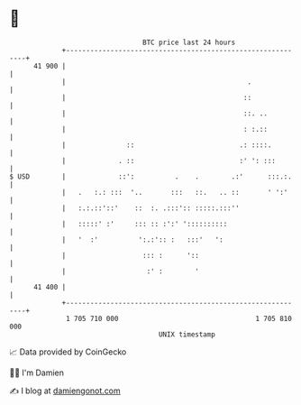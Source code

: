 * 👋

#+begin_example
                                    BTC price last 24 hours                    
                +------------------------------------------------------------+ 
         41 900 |                                                            | 
                |                                             .              | 
                |                                            ::              | 
                |                                            ::. ..          | 
                |                                            : :.::          | 
                |               ::                          .: ::::.         | 
                |             . ::                          :' ': :::        | 
   $ USD        |             ::':          .    .        .:'      :::.:.    | 
                |   .   :.: :::  '..       :::   ::.   .. ::       ' ':'     | 
                |   :.:.::'::'    ::  :. .:::':: :::::.:::''                 | 
                |   :::::' :'     ::: :: :':' '::::::::::                    | 
                |   '  :'          ':.:':: :   :::'   ':                     | 
                |                   ::: :      '::                           | 
                |                    :' :        '                           | 
         41 400 |                                                            | 
                +------------------------------------------------------------+ 
                 1 705 710 000                                  1 705 810 000  
                                        UNIX timestamp                         
#+end_example
📈 Data provided by CoinGecko

🧑‍💻 I'm Damien

✍️ I blog at [[https://www.damiengonot.com][damiengonot.com]]
